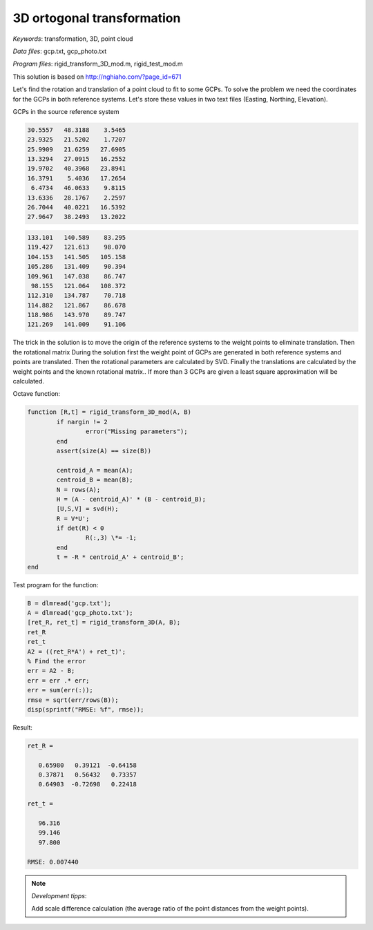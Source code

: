 3D ortogonal transformation
===========================

*Keywords*: transformation, 3D, point cloud

*Data files*: gcp.txt, gcp_photo.txt

*Program files*: rigid_transform_3D_mod.m, rigid_test_mod.m

This solution is based on http://nghiaho.com/?page_id=671

Let's find the rotation and translation of a point cloud to fit to some GCPs.
To solve the problem we need the coordinates for the GCPs in both reference 
systems. Let's store these values in two text files (Easting, Northing, Elevation).

GCPs in the source reference system

.. code:: 

    30.5557   48.3188    3.5465
    23.9325   21.5202    1.7207
    25.9909   21.6259   27.6905
    13.3294   27.0915   16.2552
    19.9702   40.3968   23.8941
    16.3791    5.4036   17.2654
     6.4734   46.0633    9.8115
    13.6336   28.1767    2.2597
    26.7044   40.0221   16.5392
    27.9647   38.2493   13.2022

.. code::

    133.101   140.589    83.295
    119.427   121.613    98.070
    104.153   141.505   105.158
    105.286   131.409    90.394
    109.961   147.038    86.747
     98.155   121.064   108.372
    112.310   134.787    70.718
    114.882   121.867    86.678
    118.986   143.970    89.747
    121.269   141.009    91.106

The trick in the solution is to move the origin of the reference systems to 
the weight points to eliminate translation. Then the rotational matrix 
During the solution first the weight point of GCPs are generated in both 
reference systems and points are translated. Then the rotational parameters 
are calculated by SVD.
Finally the translations are calculated by the weight points and the known
rotational matrix..
If more than 3 GCPs are given a least square approximation will be calculated.

Octave function:

.. code:: octave

	function [R,t] = rigid_transform_3D_mod(A, B)
		if nargin != 2
			error("Missing parameters");
		end
		assert(size(A) == size(B))

		centroid_A = mean(A);
		centroid_B = mean(B);
		N = rows(A);
		H = (A - centroid_A)' * (B - centroid_B);
		[U,S,V] = svd(H);
		R = V*U';
		if det(R) < 0
			R(:,3) \*= -1;
		end
		t = -R * centroid_A' + centroid_B';
	end

Test program for the function:

.. code:: octave

	B = dlmread('gcp.txt');
	A = dlmread('gcp_photo.txt');
	[ret_R, ret_t] = rigid_transform_3D(A, B);
	ret_R
	ret_t
	A2 = ((ret_R*A') + ret_t)';
	% Find the error
	err = A2 - B;
	err = err .* err;
	err = sum(err(:));
	rmse = sqrt(err/rows(B));
	disp(sprintf("RMSE: %f", rmse));

Result:

.. code::

	ret_R =

	   0.65980   0.39121  -0.64158
	   0.37871   0.56432   0.73357
	   0.64903  -0.72698   0.22418

	ret_t =

	   96.316
	   99.146
	   97.800

	RMSE: 0.007440

.. note:: *Development tipps*:

    Add scale difference calculation (the average ratio of the point distances from the weight points).
